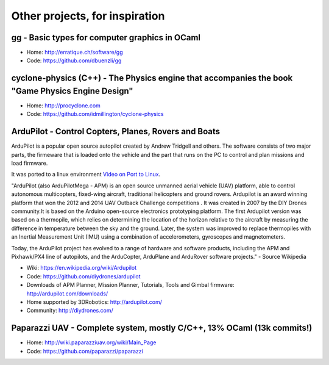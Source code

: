 Other projects, for inspiration
===============================

gg - Basic types for computer graphics in OCaml
-----------------------------------------------

-  Home: http://erratique.ch/software/gg
-  Code: https://github.com/dbuenzli/gg

cyclone-physics (C++) - The Physics engine that accompanies the book "Game Physics Engine Design"
-------------------------------------------------------------------------------------------------

-  Home: http://procyclone.com
-  Code: https://github.com/idmillington/cyclone-physics

ArduPilot - Control Copters, Planes, Rovers and Boats
-----------------------------------------------------

ArduPilot is a popular open source autopilot created by Andrew Tridgell
and others. The software consists of two major parts, the firmeware that
is loaded onto the vehicle and the part that runs on the PC to control
and plan missions and load firmware.

It was ported to a linux environment `Video on Port to
Linux <https://www.youtube.com/watch?v=dt4VcLcDQSE>`__.

"ArduPilot (also ArduPilotMega - APM) is an open source unmanned aerial
vehicle (UAV) platform, able to control autonomous multicopters,
fixed-wing aircraft, traditional helicopters and ground rovers.
Ardupilot is an award winning platform that won the 2012 and 2014 UAV
Outback Challenge competitions . It was created in 2007 by the DIY
Drones community.It is based on the Arduino open-source electronics
prototyping platform. The first Ardupilot version was based on a
thermopile, which relies on determining the location of the horizon
relative to the aircraft by measuring the difference in temperature
between the sky and the ground. Later, the system was improved to
replace thermopiles with an Inertial Measurement Unit (IMU) using a
combination of accelerometers, gyroscopes and magnetometers.

Today, the ArduPilot project has evolved to a range of hardware and
software products, including the APM and Pixhawk/PX4 line of autopilots,
and the ArduCopter, ArduPlane and ArduRover software projects." - Source
Wikipedia

-  Wiki: https://en.wikipedia.org/wiki/Ardupilot
-  Code: https://github.com/diydrones/ardupilot
-  Downloads of APM Planner, Mission Planner, Tutorials, Tools and
   Gimbal firmware: http://ardupilot.com/downloads/
-  Home supported by 3DRobotics: http://ardupilot.com/
-  Community: http://diydrones.com/

Paparazzi UAV - Complete system, mostly C/C++, 13% OCaml (13k commits!)
-----------------------------------------------------------------------

-  Home: http://wiki.paparazziuav.org/wiki/Main_Page
-  Code: https://github.com/paparazzi/paparazzi
